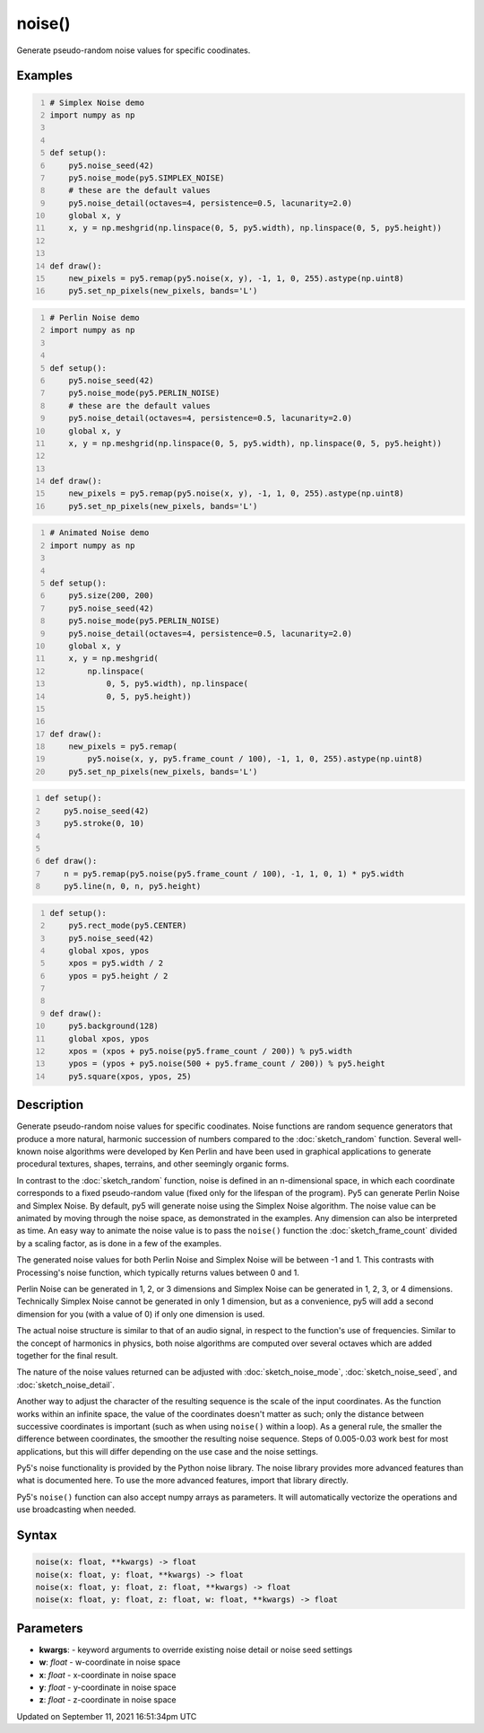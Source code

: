 noise()
=======

Generate pseudo-random noise values for specific coodinates.

Examples
--------

.. raw:: html

    <div class="example-table">

.. raw:: html

    <div class="example-row"><div class="example-cell-image">

.. image:: /images/reference/Sketch_noise_0.png
    :alt: example picture for noise()

.. raw:: html

    </div><div class="example-cell-code">

.. code:: python
    :number-lines:

    # Simplex Noise demo
    import numpy as np


    def setup():
        py5.noise_seed(42)
        py5.noise_mode(py5.SIMPLEX_NOISE)
        # these are the default values
        py5.noise_detail(octaves=4, persistence=0.5, lacunarity=2.0)
        global x, y
        x, y = np.meshgrid(np.linspace(0, 5, py5.width), np.linspace(0, 5, py5.height))


    def draw():
        new_pixels = py5.remap(py5.noise(x, y), -1, 1, 0, 255).astype(np.uint8)
        py5.set_np_pixels(new_pixels, bands='L')

.. raw:: html

    </div></div>

.. raw:: html

    <div class="example-row"><div class="example-cell-image">

.. image:: /images/reference/Sketch_noise_1.png
    :alt: example picture for noise()

.. raw:: html

    </div><div class="example-cell-code">

.. code:: python
    :number-lines:

    # Perlin Noise demo
    import numpy as np


    def setup():
        py5.noise_seed(42)
        py5.noise_mode(py5.PERLIN_NOISE)
        # these are the default values
        py5.noise_detail(octaves=4, persistence=0.5, lacunarity=2.0)
        global x, y
        x, y = np.meshgrid(np.linspace(0, 5, py5.width), np.linspace(0, 5, py5.height))


    def draw():
        new_pixels = py5.remap(py5.noise(x, y), -1, 1, 0, 255).astype(np.uint8)
        py5.set_np_pixels(new_pixels, bands='L')

.. raw:: html

    </div></div>

.. raw:: html

    <div class="example-row"><div class="example-cell-image">

.. raw:: html

    </div><div class="example-cell-code">

.. code:: python
    :number-lines:

    # Animated Noise demo
    import numpy as np


    def setup():
        py5.size(200, 200)
        py5.noise_seed(42)
        py5.noise_mode(py5.PERLIN_NOISE)
        py5.noise_detail(octaves=4, persistence=0.5, lacunarity=2.0)
        global x, y
        x, y = np.meshgrid(
            np.linspace(
                0, 5, py5.width), np.linspace(
                0, 5, py5.height))


    def draw():
        new_pixels = py5.remap(
            py5.noise(x, y, py5.frame_count / 100), -1, 1, 0, 255).astype(np.uint8)
        py5.set_np_pixels(new_pixels, bands='L')

.. raw:: html

    </div></div>

.. raw:: html

    <div class="example-row"><div class="example-cell-image">

.. raw:: html

    </div><div class="example-cell-code">

.. code:: python
    :number-lines:

    def setup():
        py5.noise_seed(42)
        py5.stroke(0, 10)


    def draw():
        n = py5.remap(py5.noise(py5.frame_count / 100), -1, 1, 0, 1) * py5.width
        py5.line(n, 0, n, py5.height)

.. raw:: html

    </div></div>

.. raw:: html

    <div class="example-row"><div class="example-cell-image">

.. raw:: html

    </div><div class="example-cell-code">

.. code:: python
    :number-lines:

    def setup():
        py5.rect_mode(py5.CENTER)
        py5.noise_seed(42)
        global xpos, ypos
        xpos = py5.width / 2
        ypos = py5.height / 2


    def draw():
        py5.background(128)
        global xpos, ypos
        xpos = (xpos + py5.noise(py5.frame_count / 200)) % py5.width
        ypos = (ypos + py5.noise(500 + py5.frame_count / 200)) % py5.height
        py5.square(xpos, ypos, 25)

.. raw:: html

    </div></div>

.. raw:: html

    </div>

Description
-----------

Generate pseudo-random noise values for specific coodinates. Noise functions are random sequence generators that produce a more natural, harmonic succession of numbers compared to the :doc:`sketch_random` function. Several well-known noise algorithms were developed by Ken Perlin and have been used in graphical applications to generate procedural textures, shapes, terrains, and other seemingly organic forms.

In contrast to the :doc:`sketch_random` function, noise is defined in an n-dimensional space, in which each coordinate corresponds to a fixed pseudo-random value (fixed only for the lifespan of the program). Py5 can generate Perlin Noise and Simplex Noise. By default, py5 will generate noise using the Simplex Noise algorithm. The noise value can be animated by moving through the noise space, as demonstrated in the examples. Any dimension can also be interpreted as time. An easy way to animate the noise value is to pass the ``noise()`` function the :doc:`sketch_frame_count` divided by a scaling factor, as is done in a few of the examples.

The generated noise values for both Perlin Noise and Simplex Noise will be between -1 and 1. This contrasts with Processing's noise function, which typically returns values between 0 and 1.

Perlin Noise can be generated in 1, 2, or 3 dimensions and Simplex Noise can be generated in 1, 2, 3, or 4 dimensions. Technically Simplex Noise cannot be generated in only 1 dimension, but as a convenience, py5 will add a second dimension for you (with a value of 0) if only one dimension is used.

The actual noise structure is similar to that of an audio signal, in respect to the function's use of frequencies. Similar to the concept of harmonics in physics, both noise algorithms are computed over several octaves which are added together for the final result.

The nature of the noise values returned can be adjusted with :doc:`sketch_noise_mode`, :doc:`sketch_noise_seed`, and :doc:`sketch_noise_detail`.

Another way to adjust the character of the resulting sequence is the scale of the input coordinates. As the function works within an infinite space, the value of the coordinates doesn't matter as such; only the distance between successive coordinates is important (such as when using ``noise()`` within a loop). As a general rule, the smaller the difference between coordinates, the smoother the resulting noise sequence. Steps of 0.005-0.03 work best for most applications, but this will differ depending on the use case and the noise settings.

Py5's noise functionality is provided by the Python noise library. The noise library provides more advanced features than what is documented here. To use the more advanced features, import that library directly.

Py5's ``noise()`` function can also accept numpy arrays as parameters. It will automatically vectorize the operations and use broadcasting when needed.

Syntax
------

.. code:: python

    noise(x: float, **kwargs) -> float
    noise(x: float, y: float, **kwargs) -> float
    noise(x: float, y: float, z: float, **kwargs) -> float
    noise(x: float, y: float, z: float, w: float, **kwargs) -> float

Parameters
----------

* **kwargs**: - keyword arguments to override existing noise detail or noise seed settings
* **w**: `float` - w-coordinate in noise space
* **x**: `float` - x-coordinate in noise space
* **y**: `float` - y-coordinate in noise space
* **z**: `float` - z-coordinate in noise space


Updated on September 11, 2021 16:51:34pm UTC

